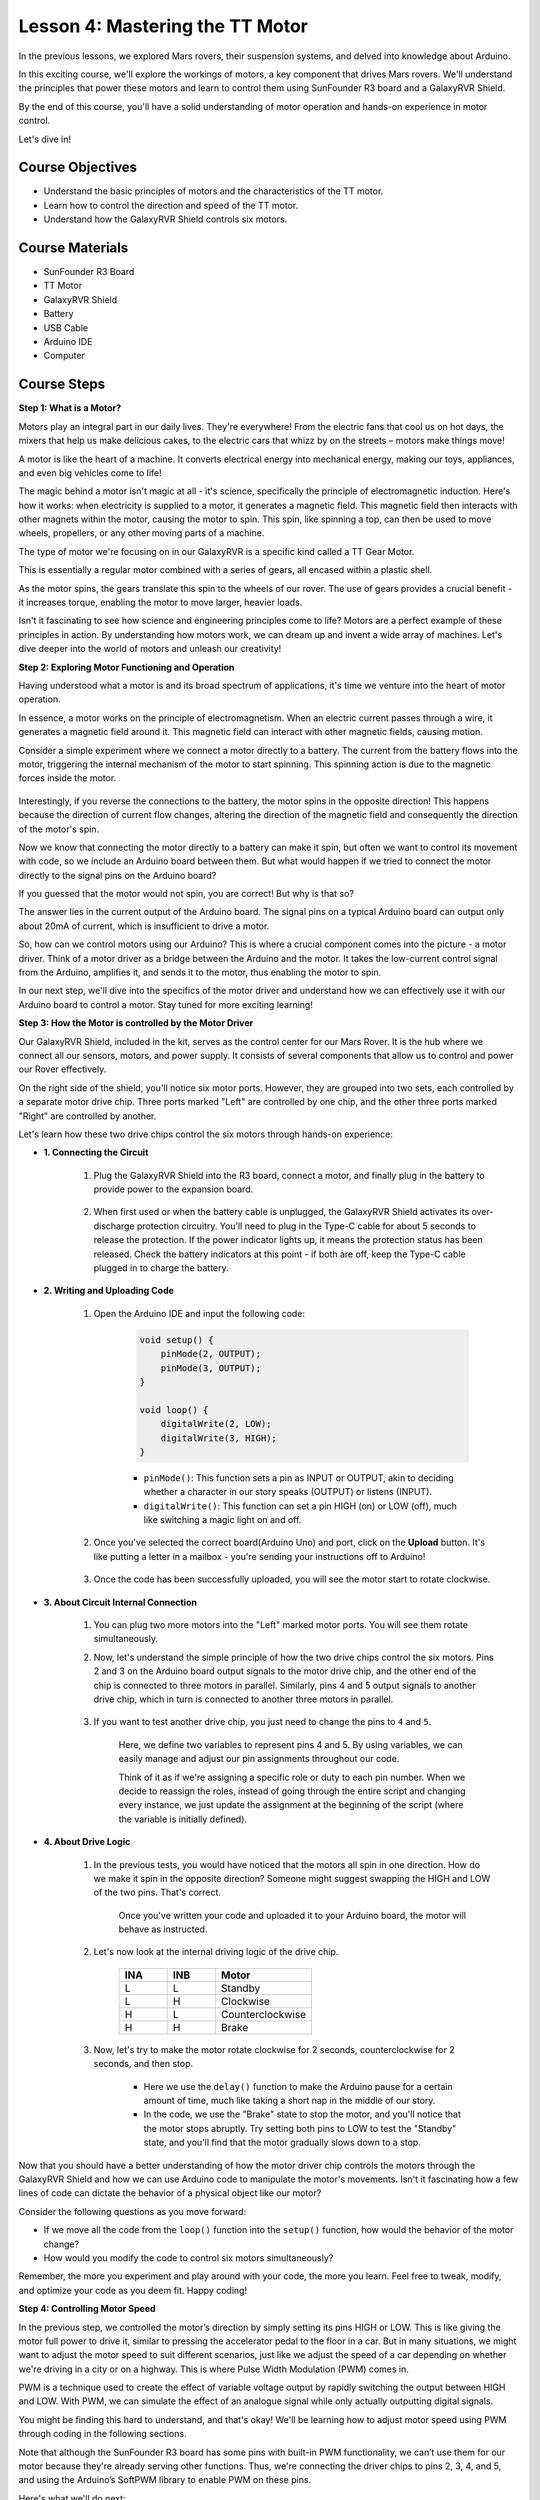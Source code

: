 
Lesson 4: Mastering the TT Motor
=================================

In the previous lessons, we explored Mars rovers, their suspension systems, and delved into knowledge about Arduino. 

In this exciting course, we'll explore the workings of motors, a key component that drives Mars rovers. 
We'll understand the principles that power these motors and learn to control them using SunFounder R3 board and a GalaxyRVR Shield. 

By the end of this course, you'll have a solid understanding of motor operation and hands-on experience in motor control. 

Let's dive in!

.. raw:: html

    <video width="600" loop autoplay muted>
        <source src="_static/video/left_1.mp4" type="video/mp4">
        Your browser does not support the video tag.
    </video>

Course Objectives
----------------------
* Understand the basic principles of motors and the characteristics of the TT motor.
* Learn how to control the direction and speed of the TT motor.
* Understand how the GalaxyRVR Shield controls six motors.


Course Materials
-----------------------

* SunFounder R3 Board
* TT Motor
* GalaxyRVR Shield
* Battery
* USB Cable
* Arduino IDE
* Computer

Course Steps
------------------

**Step 1: What is a Motor?**

Motors play an integral part in our daily lives. They're everywhere! From the electric fans that cool us on hot days, the mixers that help us make delicious cakes, to the electric cars that whizz by on the streets – motors make things move!

.. image:: img/motor_application.jpg

A motor is like the heart of a machine. It converts electrical energy into mechanical energy, making our toys, appliances, and even big vehicles come to life!


The magic behind a motor isn't magic at all - it's science, specifically the principle of electromagnetic induction. Here's how it works: when electricity is supplied to a motor, it generates a magnetic field. This magnetic field then interacts with other magnets within the motor, causing the motor to spin. This spin, like spinning a top, can then be used to move wheels, propellers, or any other moving parts of a machine.

.. image:: img/motor_rotate.gif
    :align: center

The type of motor we're focusing on in our GalaxyRVR is a specific kind called a TT Gear Motor. 

.. image:: img/tt_motor_xh.jpg
    :align: center
    :width: 400

This is essentially a regular motor combined with a series of gears, all encased within a plastic shell.

As the motor spins, the gears translate this spin to the wheels of our rover. The use of gears provides a crucial benefit - it increases torque, enabling the motor to move larger, heavier loads.

.. image:: img/motor_internal.gif
    :align: center
    :width: 600

Isn't it fascinating to see how science and engineering principles come to life? Motors are a perfect example of these principles in action. By understanding how motors work, we can dream up and invent a wide array of machines. Let's dive deeper into the world of motors and unleash our creativity!


**Step 2: Exploring Motor Functioning and Operation**

Having understood what a motor is and its broad spectrum of applications, it's time we venture into the heart of motor operation.

In essence, a motor works on the principle of electromagnetism. When an electric current passes through a wire, it generates a magnetic field around it. This magnetic field can interact with other magnetic fields, causing motion.

Consider a simple experiment where we connect a motor directly to a battery. The current from the battery flows into the motor, triggering the internal mechanism of the motor to start spinning. This spinning action is due to the magnetic forces inside the motor.

    .. image:: img/motor_battery.png

Interestingly, if you reverse the connections to the battery, the motor spins in the opposite direction! This happens because the direction of current flow changes, altering the direction of the magnetic field and consequently the direction of the motor's spin.

Now we know that connecting the motor directly to a battery can make it spin, but often we want to control its movement with code, so we include an Arduino board between them. But what would happen if we tried to connect the motor directly to the signal pins on the Arduino board?

.. image:: img/motor_uno.png
    :width: 600
    :align: center

If you guessed that the motor would not spin, you are correct! But why is that so?

The answer lies in the current output of the Arduino board. The signal pins on a typical Arduino board can output only about 20mA of current, which is insufficient to drive a motor.

So, how can we control motors using our Arduino? This is where a crucial component comes into the picture - a motor driver. Think of a motor driver as a bridge between the Arduino and the motor. It takes the low-current control signal from the Arduino, amplifies it, and sends it to the motor, thus enabling the motor to spin.

.. image:: img/motor_uno2.png

In our next step, we'll dive into the specifics of the motor driver and understand how we can effectively use it with our Arduino board to control a motor. Stay tuned for more exciting learning!


**Step 3: How the Motor is controlled by the Motor Driver**

Our GalaxyRVR Shield, included in the kit, serves as the control center for our Mars Rover. It is the hub where we connect all our sensors, motors, and power supply. It consists of several components that allow us to control and power our Rover effectively.

On the right side of the shield, you'll notice six motor ports. However, they are grouped into two sets, each controlled by a separate motor drive chip. Three ports marked "Left" are controlled by one chip, and the other three ports marked "Right" are controlled by another.

.. image:: img/motor_shield.png

Let's learn how these two drive chips control the six motors through hands-on experience:

* **1. Connecting the Circuit**

    #. Plug the GalaxyRVR Shield into the R3 board, connect a motor, and finally plug in the battery to provide power to the expansion board.

        .. raw:: html

            <video width="600" loop autoplay muted>
                <source src="_static/video/connect_shield.mp4" type="video/mp4">
                Your browser does not support the video tag.
            </video>

    #. When first used or when the battery cable is unplugged, the GalaxyRVR Shield activates its over-discharge protection circuitry. You’ll need to plug in the Type-C cable for about 5 seconds to release the protection. If the power indicator lights up, it means the protection status has been released. Check the battery indicators at this point - if both are off, keep the Type-C cable plugged in to charge the battery.

        .. raw:: html

            <video width="600" loop autoplay muted>
                <source src="_static/video/plug_usbc.mp4" type="video/mp4">
                Your browser does not support the video tag.
            </video>

* **2. Writing and Uploading Code**

    #. Open the Arduino IDE and input the following code:

        .. code-block:: arduino

            void setup() {
                pinMode(2, OUTPUT);
                pinMode(3, OUTPUT);
            }

            void loop() {
                digitalWrite(2, LOW);
                digitalWrite(3, HIGH);
            }
    
        * ``pinMode()``: This function sets a pin as INPUT or OUTPUT, akin to deciding whether a character in our story speaks (OUTPUT) or listens (INPUT).
        * ``digitalWrite()``: This function can set a pin HIGH (on) or LOW (off), much like switching a magic light on and off.

    #. Once you've selected the correct board(Arduino Uno) and port, click on the **Upload** button. It's like putting a letter in a mailbox - you're sending your instructions off to Arduino!

        .. image:: img/motor_upload.png
        
    #. Once the code has been successfully uploaded, you will see the motor start to rotate clockwise.

        .. raw:: html

            <video width="600" loop autoplay muted>
                <source src="_static/video/left_1.mp4" type="video/mp4">
                Your browser does not support the video tag.
            </video>
    
* **3. About Circuit Internal Connection**

    #. You can plug two more motors into the "Left" marked motor ports. You will see them rotate simultaneously.

    #. Now, let's understand the simple principle of how the two drive chips control the six motors. Pins 2 and 3 on the Arduino board output signals to the motor drive chip, and the other end of the chip is connected to three motors in parallel. Similarly, pins 4 and 5 output signals to another drive chip, which in turn is connected to another three motors in parallel.

        .. image:: img/motor_driver.png
            :width: 500

    #. If you want to test another drive chip, you just need to change the pins to ``4`` and ``5``.

        .. code-block:: arduino
            :emphasize-lines: 10,11

            const int in3 = 4;
            const int in4 = 5;

            void setup() {
                pinMode(in3, OUTPUT);
                pinMode(in4, OUTPUT);
            }

            void loop() {
                digitalWrite(in3, LOW);
                digitalWrite(in4, HIGH);
            }

        Here, we define two variables to represent pins 4 and 5. By using variables, we can easily manage and adjust our pin assignments throughout our code.

        Think of it as if we're assigning a specific role or duty to each pin number. When we decide to reassign the roles, instead of going through the entire script and changing every instance, we just update the assignment at the beginning of the script (where the variable is initially defined).


* **4. About Drive Logic**

    #. In the previous tests, you would have noticed that the motors all spin in one direction. How do we make it spin in the opposite direction? Someone might suggest swapping the HIGH and LOW of the two pins. That's correct.

        .. code-block:: arduino
            :emphasize-lines: 1,2

            const int in3 = 4;
            const int in4 = 5;

            void setup() {
                pinMode(in3, OUTPUT);
                pinMode(in4, OUTPUT);
            }

            void loop() {
                digitalWrite(in3, HIGH);
                digitalWrite(in4, LOW);
            }

        Once you've written your code and uploaded it to your Arduino board, the motor will behave as instructed.

        .. raw:: html

            <video width="600" loop autoplay muted>
                <source src="_static/video/right_cc.mp4" type="video/mp4">
                Your browser does not support the video tag.
            </video>

    #. Let's now look at the internal driving logic of the drive chip.

        .. list-table::
            :widths: 25 25 50
            :header-rows: 1

            * - INA
              - INB
              - Motor
            * - L
              - L
              - Standby
            * - L
              - H
              - Clockwise
            * - H
              - L
              - Counterclockwise
            * - H
              - H
              - Brake
    
    #. Now, let's try to make the motor rotate clockwise for 2 seconds, counterclockwise for 2 seconds, and then stop.

        .. code-block:: arduino
            :emphasize-lines: 10,11,12,13,14,15,16,17,18

            const int in3 = 4;
            const int in4 = 5;
            
            void setup() {
                pinMode(in3, OUTPUT);
                pinMode(in4, OUTPUT);
            }
            
            void loop() {
                digitalWrite(in3, LOW);
                digitalWrite(in4, HIGH);
                delay(2000);
                digitalWrite(in3, HIGH);
                digitalWrite(in4, LOW);
                delay(2000);
                digitalWrite(in3, HIGH);
                digitalWrite(in4, HIGH);
                delay(5000);
            }

        * Here we use the ``delay()`` function to make the Arduino pause for a certain amount of time, much like taking a short nap in the middle of our story.
        * In the code, we use the "Brake" state to stop the motor, and you'll notice that the motor stops abruptly. Try setting both pins to LOW to test the "Standby" state, and you'll find that the motor gradually slows down to a stop.

Now that you should have a better understanding of how the motor driver chip controls the motors through the GalaxyRVR Shield and how we can use Arduino code to manipulate the motor's movements. Isn't it fascinating how a few lines of code can dictate the behavior of a physical object like our motor?

Consider the following questions as you move forward:

* If we move all the code from the ``loop()`` function into the ``setup()`` function, how would the behavior of the motor change?
* How would you modify the code to control six motors simultaneously?

Remember, the more you experiment and play around with your code, the more you learn. Feel free to tweak, modify, and optimize your code as you deem fit. Happy coding!


**Step 4: Controlling Motor Speed**

In the previous step, we controlled the motor’s direction by simply setting its pins HIGH or LOW. 
This is like giving the motor full power to drive it, similar to pressing the accelerator pedal to the floor in a car. 
But in many situations, we might want to adjust the motor speed to suit different scenarios, 
just like we adjust the speed of a car depending on whether we're driving in a city or on a highway. 
This is where Pulse Width Modulation (PWM) comes in.

.. image:: img/motor_pwm.jpg

PWM is a technique used to create the effect of variable voltage output by rapidly switching the output between HIGH and LOW. 
With PWM, we can simulate the effect of an analogue signal while only actually outputting digital signals.

You might be finding this hard to understand, and that's okay! We'll be learning how to adjust motor speed using PWM through coding in the following sections.

Note that although the SunFounder R3 board has some pins with built-in PWM functionality, we can’t use them for our motor because they're already serving other functions. Thus, we're connecting the driver chips to pins 2, 3, 4, and 5, and using the Arduino’s SoftPWM library to enable PWM on these pins.

Here's what we'll do next:

#. Open Arduino IDE, search for ``softpwm`` in the **LIBRARY MANAGER** and install it.

    .. raw:: html

        <video width="600" loop autoplay muted>
            <source src="_static/video/install_softpwm.mp4" type="video/mp4">
            Your browser does not support the video tag.
        </video>

#. Enter the following code into Arduino IDE. After uploading the code successfully, the motor will rotate clockwise.

    .. code-block:: arduino
        :emphasize-lines: 1, 7,11,12

        #include <SoftPWM.h>

        const int in1 = 2;
        const int in2 = 3;

        void setup() {
            SoftPWMBegin();
        }

        void loop() {
            SoftPWMSet(in1, 0);
            SoftPWMSet(in2, 255);

        }

    * In the code above, we first add ``SoftPWM.h`` to the top of the code, enabling us to use the functions in the ``SoftPWM`` library directly.
    * Then, initialize the ``SoftPWM`` library with ``SoftPWMBegin()`` function.
    * Finally, in the ``loop()`` function, we use ``SoftPWMSet()`` to assign different values to ``in1`` and ``in2``, setting the motor in motion. You will notice the effect is similar to directly using ``LOW`` and ``HIGH``, but here we use numerical values within a range of ``0~255``.
    * Remember, in the world of Arduino, speed is expressed as a value between 0 (like a car at a stop sign) and 255 (zooming down the highway!). So, when we say ``SoftPWMSet(in2, 255)``, we're telling that motor to go full speed ahead!

#. Now, let's enter other values and observe any differences in motor speed.

    .. code-block:: arduino
        :emphasize-lines: 12,13,14,15

        #include <SoftPWM.h>

        const int in1 = 2;
        const int in2 = 3;

        void setup() {
            SoftPWMBegin();
        }

        void loop() {
            SoftPWMSet(in1, 0);
            for (int i = 0; i <= 255; i++) {
                SoftPWMSet(in2, i);
                delay(100);
        }
            delay(1000);
        }
    
    In the code above, we use a ``for`` loop to increment a variable ``i`` up to ``255``. The ``for`` loop in C language is used to iterate over a part of the program several times. It consists of three parts:

    .. image:: img/motor_for123.png
        :width: 400
        :align: center

    * **Initialization**: This step is executed first and only once when we enter the loop for the first time. It allows us to declare and initialize any loop control variables.
    * **Condition**: This is the next step after initialization. If it's true, the body of the loop is executed. If it's false, the body of the loop does not execute and the flow of control goes outside of the for loop.
    * **Increment or Decrement**: After executing the Initialization and Condition steps and the loop body code, the Increment or Decrement step is executed. This statement allows us to update any loop control variables.
    
    The flowchart for the for loop is shown below:

    .. image:: img/motor_for.png

    So, after running the above code, you will see the motor speed gradually increasing. It stops for a second, and then starts again from 0 and gradually increases.

    .. raw:: html

        <video width="600" loop autoplay muted>
            <source src="_static/video/left_speed.mp4" type="video/mp4">
            Your browser does not support the video tag.
        </video>

In this step, we have learned about Pulse Width Modulation (PWM), a technique for controlling the speed of our motor. By using the Arduino's SoftPWM library, we can adjust the speed of the motor, allowing us to simulate analogue signals while only outputting digital signals. This provides us with finer control over our rover's movements, and prepares us for more complex maneuvers in the future.

**Step 5: Reflect and Improve**

Having completed this lesson, you should now be familiar with the working principles of motors, as well as how to control their direction and speed through programming.

Let's test your understanding with these challenges:

* How would you modify the for loop to gradually decrease the motor speed?
* How would you control the motor to accelerate or decelerate while rotating counterclockwise?

You can experiment with the provided code to answer these questions. Feel free to adjust the code according to your hypotheses and observe the changes in the motor's behavior.

Your hands-on experiments and reflections on these questions will deepen your understanding and enhance your problem-solving skills. It is through challenges like these that real learning occurs. Always remember, there is no "right" or "wrong" in your exploratory journey – this is all about learning and discovery!

